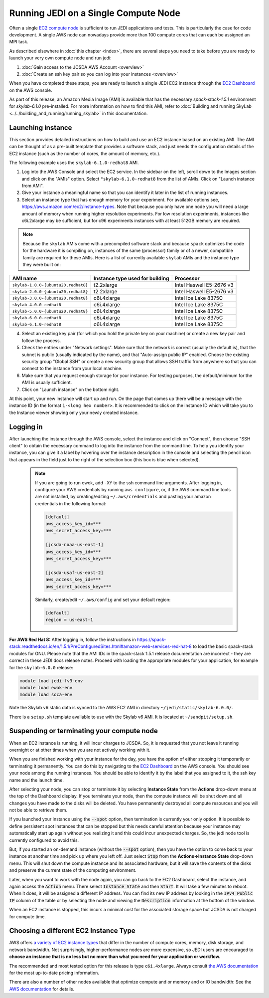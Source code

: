.. _singlenode-top:

Running JEDI on a Single Compute Node
=====================================

Often a single `EC2 compute node <https://aws.amazon.com/ec2>`_ is sufficient to run JEDI applications and tests.  This is particularly the case for code development.  A single AWS node can nowadays provide more than 100 compute cores that can each be assigned an MPI task.

As described elsewhere in :doc:`this chapter <index>`, there are several steps you need to take before you are ready to launch your very own compute node and run jedi:

1. :doc:`Gain access to the JCSDA AWS Account <overview>`
2. :doc:`Create an ssh key pair so you can log into your instances <overview>`

When you have completed these steps, you are ready to launch a single JEDI EC2 instance through the `EC2 Dashboard <https://console.aws.amazon.com/ec2>`_ on the AWS console.

As part of this release, an Amazon Media Image (AMI) is available that has the necessary `spack-stack-1.5.1` environment for `skylab-6.1.0` pre-installed. For more information on how to find this AMI, refer to :doc:`Building and running SkyLab <../../building_and_running/running_skylab>` in this documentation.


.. _singlenode-launch:

Launching instance
------------------

This section provides detailed instructions on how to build and use an EC2 instance based on an existing AMI. The AMI can be thought of as a pre-built template that provides a software stack, and just needs the configuration details of the EC2 instance (such as the number of cores, the amount of memory, etc.).

The following example uses the ``skylab-6.1.0-redhat8`` AMI.

1. Log into the AWS Console and select the EC2 service. In the sidebar on the left, scroll down to the Images section and click on the "AMIs" option. Select ``"skylab-6.1.0-redhat8`` from the list of AMIs. Click on "Launch instance from AMI".
2. Give your instance a meaningful name so that you can identify it later in the list of running instances.
3. Select an instance type that has enough memory for your experiment. For available options see, https://aws.amazon.com/ec2/instance-types. Note that because you only have one node you will need a large amount of memory when running higher resolution experiments. For low resolution experiments, instances like c6i.2xlarge may be sufficient, but for c96 experiments instances with at least 512GB memory are required.

.. note:: Because the ``skylab`` AMIs come with a precompiled software stack and because ``spack`` optimizes the code for the hardware it is compiling on, instances of the same (processor) family or of a newer, compatible family are required for these AMIs. Here is a list of currently available ``skylab`` AMIs and the instance type they were built on:

+-----------------------------------------+---------------------------------+--------------------------+
| AMI name                                | Instance type used for building | Processor                |
+=========================================+=================================+==========================+
| ``skylab-1.0.0-{ubuntu20,redhat8}``     | t2.2xlarge                      | Intel Haswell E5-2676 v3 |
+-----------------------------------------+---------------------------------+--------------------------+
| ``skylab-2.0.0-{ubuntu20,redhat8}``     | t2.2xlarge                      | Intel Haswell E5-2676 v3 |
+-----------------------------------------+---------------------------------+--------------------------+
| ``skylab-3.0.0-{ubuntu20,redhat8}``     | c6i.4xlarge                     | Intel Ice Lake 8375C     |
+-----------------------------------------+---------------------------------+--------------------------+
| ``skylab-4.0.0-redhat8``                | c6i.4xlarge                     | Intel Ice Lake 8375C     |
+-----------------------------------------+---------------------------------+--------------------------+
| ``skylab-5.0.0-{ubuntu20,redhat8}``     | c6i.4xlarge                     | Intel Ice Lake 8375C     |
+-----------------------------------------+---------------------------------+--------------------------+
| ``skylab-6.0.0-redhat8``                | c6i.4xlarge                     | Intel Ice Lake 8375C     |
+-----------------------------------------+---------------------------------+--------------------------+
| ``skylab-6.1.0-redhat8``                | c6i.4xlarge                     | Intel Ice Lake 8375C     |
+-----------------------------------------+---------------------------------+--------------------------+

4. Select an existing key pair (for which you hold the private key on your machine) or create a new key pair and follow the process.
5. Check the entries under "Network settings". Make sure that the network is correct (usually the default is), that the subnet is public (usually indicated by the name), and that "Auto-assign public IP" enabled. Choose the existing security group  "Global SSH" or create a new security group that allows SSH traffic from anywhere so that you can connect to the instance from your local machine.
6. Make sure that you request enough storage for your instance. For testing purposes, the default/minimum for the AMI is usually sufficient.
7. Click on "Launch instance" on the bottom right.

At this point, your new instance will start up and run. On the page that comes up there will be a message with the instance ID (in the format ``i-<long hex number>``. It is recommended to click on the instance ID which will take you to the Instance viewer showing only your newly created instance.

.. _singlenode-ssh:

Logging in
----------

After launching the instance through the AWS console, select the instance and click on "Connect", then choose "SSH client" to obtain the necessary command to log into the instance from the command line. To help you identify your instance, you can give it a label by hovering over the instance description in the console and selecting the pencil icon that appears in the field just to the right of the selection box (this box is blue when selected).

   .. note:: If you are going to run ewok, add ``-XY`` to the ssh command line arguments. After logging in, configure your AWS credentials by running ``aws configure``, or, if the AWS command line tools are not installed, by creating/editing ``~/.aws/credentials`` and pasting your amazon credentials in the following format:

      .. code-block:: bash

         [default]
         aws_access_key_id=***
         aws_secret_access_key=***

         [jcsda-noaa-us-east-1]
         aws_access_key_id=***
         aws_secret_access_key=***

         [jcsda-usaf-us-east-2]
         aws_access_key_id=***
         aws_secret_access_key=***


      Similarly, create/edit ``~/.aws/config`` and set your default region:

      .. code-block:: bash

         [default]
         region = us-east-1

**For AWS Red Hat 8:** After logging in, follow the instructions in https://spack-stack.readthedocs.io/en/1.5.1/PreConfiguredSites.html#amazon-web-services-red-hat-8 to load the basic spack-stack modules for GNU. Please note that the AMI IDs in the spack-stack 1.5.1 release documentation are incorrect - they are correct in these JEDI docs release notes. Proceed with loading the appropriate modules for your application, for example for the ``skylab-6.0.0`` release:

.. code-block:: bash

   module load jedi-fv3-env
   module load ewok-env
   module load soca-env


Note the Skylab v6 static data is synced to the AWS EC2 AMI in directory ``~/jedi/static/skylab-6.0.0/``.

There is a ``setup.sh`` template available to use with the Skylab v6 AMI. It is located at ``~/sandpit/setup.sh``.

Suspending or terminating your compute node
-------------------------------------------

When an EC2 instance is running, it will incur charges to JCSDA.  So, it is requested that you not leave it running overnight or at other times when you are not actively working with it.

When you are finished working with your instance for the day, you have the option of either stopping it temporarily or terminating it permanently.  You can do this by navigating to the `EC2 Dashboard <https://console.aws.amazon.com/ec2>`_ on the AWS console.  You should see your node among the running instances. You should be able to identify it by the label that you assigned to it, the ssh key name and the launch time.

After selecting your node, you can stop or terminate it by selecting **Instance State** from the **Actions** drop-down menu at the top of the Dashboard display.  If you terminate your node, then the compute instance will be shut down and all changes you have made to the disks will be deleted.  You have permanently destroyed all compute resources and you will not be able to retrieve them.

If you launched your instance using the :code:`--spot` option, then termination is currently your only option.  It is possible to define persistent spot instances that can be stopped but this needs careful attention because your instance may automatically start up again without you realizing it and this could incur unexpected charges.  So, the jedi node tool is currently configured to avoid this.

But, if you started an on-demand instance (without the :code:`--spot` option), then you have the option to come back to your instance at another time and pick up where you left off.  Just select :code:`Stop` from the **Actions->Instance State** drop-down menu.  This will shut down the compute instance and its associated hardware, but it will save the contents of the disks and preserve the current state of the computing environment.

Later, when you want to work with the node again, you can go back to the EC2 Dashboard, select the instance, and again access the :code:`Action` menu.  There select :code:`Instance State` and then :code:`Start`.  It will take a few minutes to reboot.  When it does, it will be assigned a different IP address.  You can find its new IP address by looking in the :code:`IPv4 Public IP` column of the table or by selecting the node and viewing the :code:`Description` information at the bottom of the window.

When an EC2 instance is stopped, this incurs a minimal cost for the associated storage space but JCSDA is not charged for compute time.

.. _aws-instance-types:

Choosing a different EC2 Instance Type
--------------------------------------

AWS offers `a variety of EC2 instance types <https://aws.amazon.com/ec2/instance-types/>`_ that differ in the number of compute cores, memory, disk storage, and network bandwidth.  Not surprisingly, higher-performance nodes are more expensive, so JEDI users are encouraged to **choose an instance that is no less but no more than what you need for your application or workflow.**

The recommended and most tested option for this release is type ``c6i.4xlarge``. Always consult `the AWS documentation <https://aws.amazon.com/ec2/pricing/on-demand/>`_ for the most up-to-date pricing information.

There are also a number of other nodes available that optimize compute and or memory and or IO bandwidth: See the `AWS documentation <https://aws.amazon.com/ec2/instance-types/>`_ for details.
